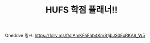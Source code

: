 #+TITLE: HUFS 학점 플래너!!
#+OPTIONS: toc:nil
#+STARTUP: indent

Onedrive 링크: https://1drv.ms/f/s!AmKFhFhb4Knr81jbJS0ExRKA8_W5


